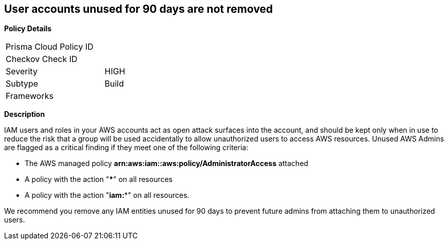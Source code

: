 == User accounts unused for 90 days are not removed

*Policy Details* 

[width=45%]
[cols="1,1"]
|=== 
|Prisma Cloud Policy ID 
|

|Checkov Check ID 
|

|Severity
|HIGH

|Subtype
|Build

|Frameworks
|

|===


*Description*


IAM users and roles in your AWS accounts act as open attack surfaces into the account, and should be kept only when in use to reduce the risk that a group will be used accidentally to allow unauthorized users to access AWS resources.
Unused AWS Admins are flagged as a critical finding if they meet one of the following criteria:

* The AWS managed policy *arn:aws:iam::aws:policy/AdministratorAccess* attached
* A policy with the action "*****" on all resources
* A policy with the action "*iam:**" on all resources.

We recommend you remove any IAM entities unused for 90 days to prevent future admins from attaching them to unauthorized users.

////
=== Fix - Runtime


*AWS IAM Console* 



. Log in to the AWS Management Console at https://console.aws.amazon.com/.

. Open the https://console.aws.amazon.com/iam/[Amazon IAM console] and select *Users*.

. Find the user(s) to delete and select the checkbox next to each one.
+
(You may wish to confirm the "last activity" date before deleting the user.)

. Click *Delete User*.


*CLI Command* 


To remove an unused user, use the following command:
[,bash]
----
aws iam delete-user --user-name &lt;value>
----
////
